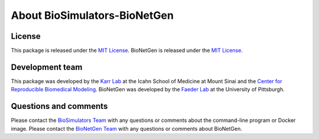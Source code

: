 About BioSimulators-BioNetGen
=============================

License
-------
This package is released under the `MIT License <https://github.com/biosimulators/BioSimulators_BioNetGen/blob/dev/LICENSE>`_. BioNetGen is released under the `MIT License <https://github.com/RuleWorld/bionetgen/blob/master/LICENSE>`_.

Development team
----------------
This package was developed by the `Karr Lab <https://www.karrlab.org>`_ at the Icahn School of Medicine at Mount Sinai and the `Center for Reproducible Biomedical Modeling <https://reproduciblebiomodels.org/>`_. BioNetGen was developed by the `Faeder Lab <https://www.csb.pitt.edu/Faculty/Faeder/>`_ at the University of Pittsburgh.

Questions and comments
-------------------------
Please contact the `BioSimulators Team <mailto:info@biosimulators.org>`_ with any questions or comments about the command-line program or Docker image. Please contact the `BioNetGen Team <mailto:bionetgen.help@gmail.com>`_ with any questions or comments about BioNetGen.
